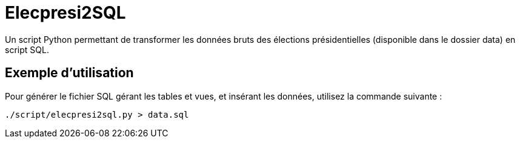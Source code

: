 = Elecpresi2SQL

Un script Python permettant de transformer les données bruts des élections présidentielles (disponible dans le dossier data) en script SQL.

== Exemple d'utilisation

Pour générer le fichier SQL gérant les tables et vues, et insérant les données, utilisez la commande suivante :
....
./script/elecpresi2sql.py > data.sql
....

